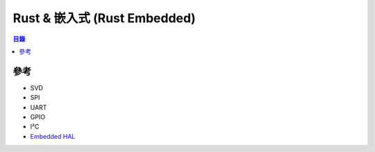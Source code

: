 ========================================
Rust & 嵌入式 (Rust Embedded)
========================================


.. contents:: 目錄


參考
========================================

* SVD
* SPI
* UART
* GPIO
* I²C

* `Embedded HAL <https://github.com/rust-embedded/embedded-hal>`_
